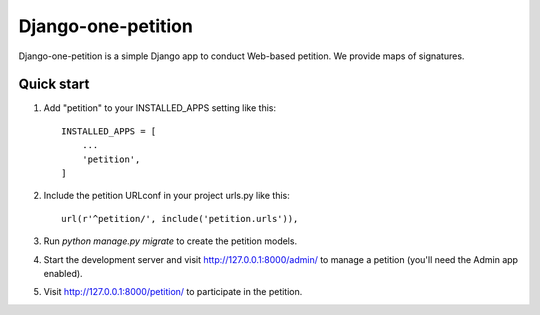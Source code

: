 =====
Django-one-petition
=====

Django-one-petition is a simple Django app to conduct Web-based petition. We provide maps of signatures.


Quick start
-----------

1. Add "petition" to your INSTALLED_APPS setting like this::

    INSTALLED_APPS = [
        ...
        'petition',
    ]

2. Include the petition URLconf in your project urls.py like this::

    url(r'^petition/', include('petition.urls')),

3. Run `python manage.py migrate` to create the petition models.

4. Start the development server and visit http://127.0.0.1:8000/admin/
   to manage a petition (you'll need the Admin app enabled).

5. Visit http://127.0.0.1:8000/petition/ to participate in the petition.
